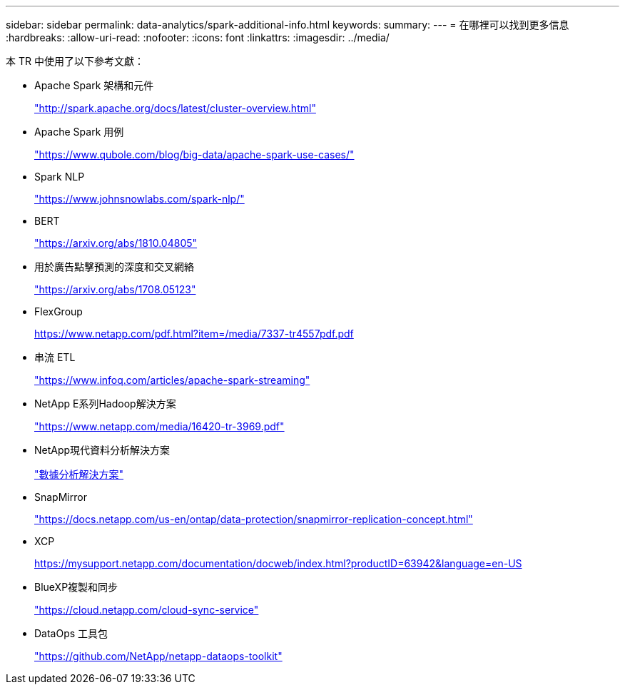 ---
sidebar: sidebar 
permalink: data-analytics/spark-additional-info.html 
keywords:  
summary:  
---
= 在哪裡可以找到更多信息
:hardbreaks:
:allow-uri-read: 
:nofooter: 
:icons: font
:linkattrs: 
:imagesdir: ../media/


[role="lead"]
本 TR 中使用了以下參考文獻：

* Apache Spark 架構和元件
+
http://spark.apache.org/docs/latest/cluster-overview.html["http://spark.apache.org/docs/latest/cluster-overview.html"^]

* Apache Spark 用例
+
https://www.qubole.com/blog/big-data/apache-spark-use-cases/["https://www.qubole.com/blog/big-data/apache-spark-use-cases/"^]

* Spark NLP
+
https://www.johnsnowlabs.com/spark-nlp/["https://www.johnsnowlabs.com/spark-nlp/"^]

* BERT
+
https://arxiv.org/abs/1810.04805["https://arxiv.org/abs/1810.04805"^]

* 用於廣告點擊預測的深度和交叉網絡
+
https://arxiv.org/abs/1708.05123["https://arxiv.org/abs/1708.05123"^]

* FlexGroup
+
https://www.netapp.com/pdf.html?item=/media/7337-tr4557pdf.pdf[]

* 串流 ETL
+
https://www.infoq.com/articles/apache-spark-streaming["https://www.infoq.com/articles/apache-spark-streaming"^]

* NetApp E系列Hadoop解決方案
+
https://www.netapp.com/media/16420-tr-3969.pdf["https://www.netapp.com/media/16420-tr-3969.pdf"^]



* NetApp現代資料分析解決方案
+
link:index.html["數據分析解決方案"]

* SnapMirror
+
https://docs.netapp.com/us-en/ontap/data-protection/snapmirror-replication-concept.html["https://docs.netapp.com/us-en/ontap/data-protection/snapmirror-replication-concept.html"^]

* XCP
+
https://mysupport.netapp.com/documentation/docweb/index.html?productID=63942&language=en-US["https://mysupport.netapp.com/documentation/docweb/index.html?productID=63942&language=en-US"^]

* BlueXP複製和同步
+
https://cloud.netapp.com/cloud-sync-service["https://cloud.netapp.com/cloud-sync-service"^]

* DataOps 工具包
+
https://github.com/NetApp/netapp-dataops-toolkit["https://github.com/NetApp/netapp-dataops-toolkit"^]


